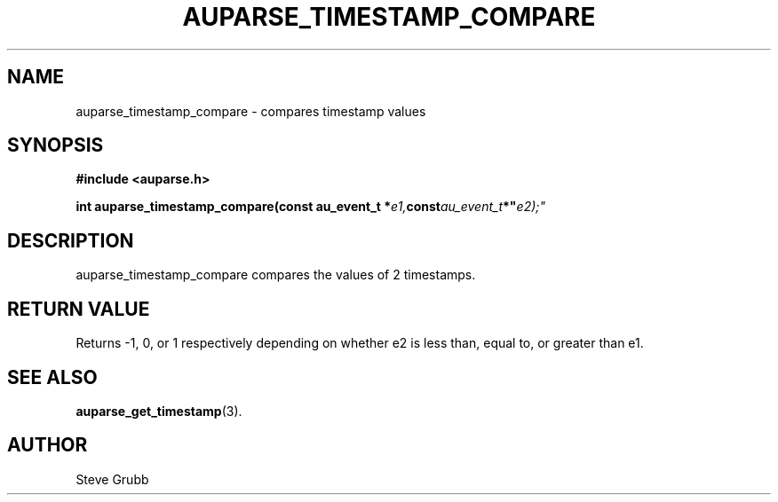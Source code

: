.TH "AUPARSE_TIMESTAMP_COMPARE" "3" "Feb 2007" "Red Hat" "Linux Audit API"
.SH NAME
auparse_timestamp_compare \- compares timestamp values
.SH "SYNOPSIS"
.B #include <auparse.h>
.sp
.BI "int auparse_timestamp_compare(const au_event_t *" e1, const au_event_t *" e2);"

.SH "DESCRIPTION"

auparse_timestamp_compare compares the values of 2 timestamps.

.SH "RETURN VALUE"

Returns \-1, 0, or 1 respectively depending on whether e2 is less than, equal to, or greater than e1.

.SH "SEE ALSO"

.BR auparse_get_timestamp (3).

.SH AUTHOR
Steve Grubb
